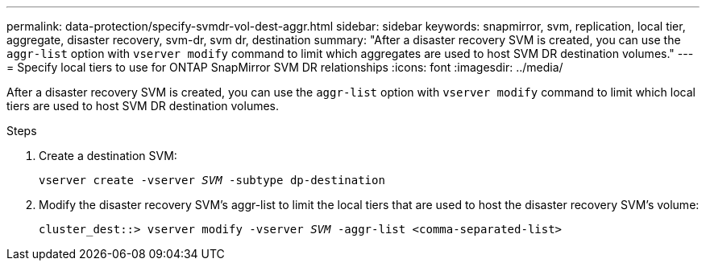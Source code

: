 ---
permalink: data-protection/specify-svmdr-vol-dest-aggr.html
sidebar: sidebar
keywords: snapmirror, svm, replication, local tier, aggregate, disaster recovery, svm-dr, svm dr, destination
summary: "After a disaster recovery SVM is created, you can use the `aggr-list` option with `vserver modify` command to limit which aggregates are used to host SVM DR destination volumes."
---
= Specify local tiers to use for ONTAP SnapMirror SVM DR relationships
:icons: font
:imagesdir: ../media/

[.lead]
After a disaster recovery SVM is created, you can use the `aggr-list` option with `vserver modify` command to limit which local tiers are used to host SVM DR destination volumes.

.Steps

. Create a destination SVM:
+
`vserver create -vserver _SVM_ -subtype dp-destination`

. Modify the disaster recovery SVM's aggr-list to limit the local tiers that are used to host the disaster recovery SVM's volume:
+
`cluster_dest::> vserver modify -vserver _SVM_ -aggr-list <comma-separated-list>`

// 2025-Apr-21, ONTAPDOC-2803
// 2024-Dec-19, ONTAPDOC 2606
// 2022-1-14, issue 296
// 2022-1-18, add a step for issue 296
